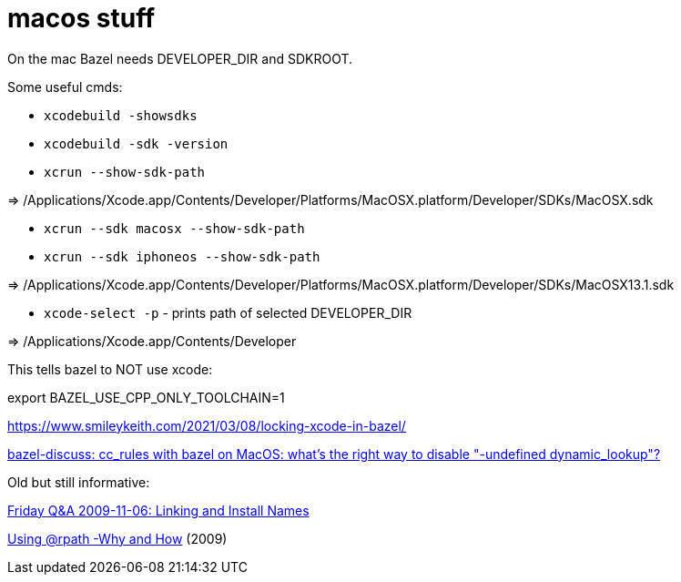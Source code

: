 = macos stuff

On the mac Bazel needs DEVELOPER_DIR and SDKROOT.

Some useful cmds:

* `xcodebuild -showsdks`

* `xcodebuild -sdk -version`

* `xcrun --show-sdk-path`

=> /Applications/Xcode.app/Contents/Developer/Platforms/MacOSX.platform/Developer/SDKs/MacOSX.sdk

* `xcrun --sdk macosx --show-sdk-path`
* `xcrun --sdk iphoneos --show-sdk-path`

=> /Applications/Xcode.app/Contents/Developer/Platforms/MacOSX.platform/Developer/SDKs/MacOSX13.1.sdk


* `xcode-select -p` - prints path of selected DEVELOPER_DIR

=> /Applications/Xcode.app/Contents/Developer


This tells bazel to NOT use xcode:

export BAZEL_USE_CPP_ONLY_TOOLCHAIN=1


https://www.smileykeith.com/2021/03/08/locking-xcode-in-bazel/



link:https://mail.google.com/mail/u/1/#inbox/FMfcgzGmvBpdsCjhVczbKcqFFNSVHRQf[bazel-discuss: cc_rules with bazel on MacOS: what's the right way to disable "-undefined dynamic_lookup"?]


Old but still informative:

link:https://www.mikeash.com/pyblog/friday-qa-2009-11-06-linking-and-install-names.html[Friday Q&A 2009-11-06: Linking and Install Names]

link:https://www.dribin.org/dave/blog/archives/2009/11/15/rpath/[Using @rpath -Why and How] (2009)
